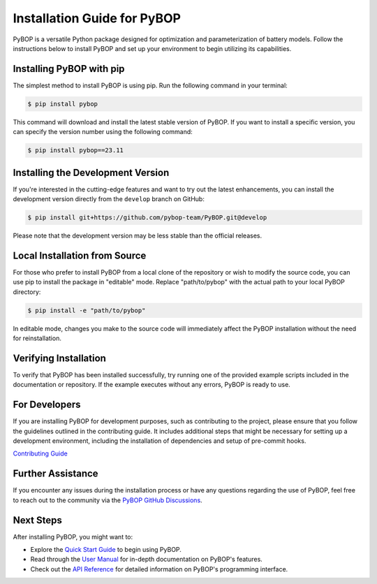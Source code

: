 Installation Guide for PyBOP
*****************************

PyBOP is a versatile Python package designed for optimization and parameterization of battery models. Follow the instructions below to install PyBOP and set up your environment to begin utilizing its capabilities.

Installing PyBOP with pip
-------------------------

The simplest method to install PyBOP is using pip. Run the following command in your terminal:

.. code-block:: console

    $ pip install pybop

This command will download and install the latest stable version of PyBOP. If you want to install a specific version, you can specify the version number using the following command:

.. code-block:: console

    $ pip install pybop==23.11

Installing the Development Version
----------------------------------

If you're interested in the cutting-edge features and want to try out the latest enhancements, you can install the development version directly from the ``develop`` branch on GitHub:

.. code-block:: console

    $ pip install git+https://github.com/pybop-team/PyBOP.git@develop

Please note that the development version may be less stable than the official releases.

Local Installation from Source
------------------------------

For those who prefer to install PyBOP from a local clone of the repository or wish to modify the source code, you can use pip to install the package in "editable" mode. Replace "path/to/pybop" with the actual path to your local PyBOP directory:

.. code-block:: console

    $ pip install -e "path/to/pybop"

In editable mode, changes you make to the source code will immediately affect the PyBOP installation without the need for reinstallation.

Verifying Installation
----------------------

To verify that PyBOP has been installed successfully, try running one of the provided example scripts included in the documentation or repository. If the example executes without any errors, PyBOP is ready to use.

For Developers
--------------

If you are installing PyBOP for development purposes, such as contributing to the project, please ensure that you follow the guidelines outlined in the contributing guide. It includes additional steps that might be necessary for setting up a development environment, including the installation of dependencies and setup of pre-commit hooks.

`Contributing Guide <https://github.com/pybop-team/PyBOP/blob/develop/CONTRIBUTING.md#Installation>`_

Further Assistance
------------------

If you encounter any issues during the installation process or have any questions regarding the use of PyBOP, feel free to reach out to the community via the `PyBOP GitHub Discussions <https://github.com/pybop-team/PyBOP/discussions>`_.

Next Steps
----------

After installing PyBOP, you might want to:

* Explore the `Quick Start Guide <quickstart>`_ to begin using PyBOP.
* Read through the `User Manual <usermanual>`_ for in-depth documentation on PyBOP's features.
* Check out the `API Reference <../api/index.html>`_ for detailed information on PyBOP's programming interface.
